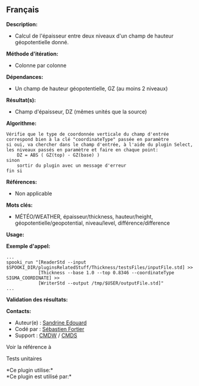 ** Français















*Description:*

- Calcul de l'épaisseur entre deux niveaux d'un champ de hauteur
  géopotentielle donné.

*Méthode d'itération:*

- Colonne par colonne

*Dépendances:*

- Un champ de hauteur géopotentielle, GZ (au moins 2 niveaux)

*Résultat(s):*

- Champ d'épaisseur, DZ (mêmes unités que la source)

*Algorithme:*

#+begin_example
      Vérifie que le type de coordonnée verticale du champ d'entrée correspond bien à la clé "coordinateType" passée en paramètre
      si oui, va chercher dans le champ d'entrée, à l'aide du plugin Select, les niveaux passés en paramètre et faire en chaque point:
          DZ = ABS ( GZ(top) - GZ(base) )
      sinon
          sortir du plugin avec un message d'erreur
      fin si
#+end_example

*Références:*

- Non applicable

*Mots clés:*

- MÉTÉO/WEATHER, épaisseur/thickness, hauteur/height,
  géopotentielle/geopotential, niveau/level, différence/difference

*Usage:*

*Exemple d'appel:* 

#+begin_example
      ...
      spooki_run "[ReaderStd --input $SPOOKI_DIR/pluginsRelatedStuff/Thickness/testsFiles/inputFile.std] >>
                  [Thickness --base 1.0 --top 0.8346 --coordinateType SIGMA_COORDINATE] >>
                  [WriterStd --output /tmp/$USER/outputFile.std]"
      ...
#+end_example

*Validation des résultats:*

*Contacts:*

- Auteur(e) : [[https://wiki.cmc.ec.gc.ca/wiki/User:Edouards][Sandrine
  Edouard]]
- Codé par : [[https://wiki.cmc.ec.gc.ca/wiki/User:Fortiers][Sébastien
  Fortier]]
- Support : [[https://wiki.cmc.ec.gc.ca/wiki/CMDW][CMDW]] /
  [[https://wiki.cmc.ec.gc.ca/wiki/CMDS][CMDS]]

Voir la référence à 


Tests unitaires



*Ce plugin utilise:*\\

*Ce plugin est utilisé par:*\\



  

